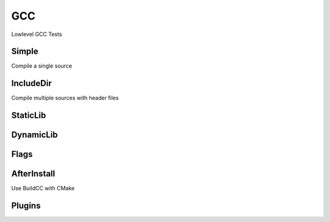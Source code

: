 GCC
====

Lowlevel GCC Tests

Simple
--------

Compile a single source

.. code-block:: cpp
    :linenos:
    :emphasize-lines: 2,7

    // GCC specialized toolchain
    Toolchain_gcc toolchain;

    // GCC specialized targets
    // Create "Simple" target (meant to use the GCC compiler)
    // On Windows the equivalent is the MinGW compiler
    ExecutableTarget_gcc target("Simple", gcc, "");
    target.AddSource("main.cpp");
    target.Build();

    // Build
    tf::Executor executor;
    executor.run(target.GetTaskflow());
    executor.wait_for_all();


IncludeDir
----------

Compile multiple sources with header files

.. code-block:: cpp
    :linenos:
    :emphasize-lines: 2,7

    // GCC specialized toolchain
    Toolchain_gcc toolchain;

    // GCC specialized targets
    // Create "Simple" target (meant to use the GCC compiler)
    // On Windows the equivalent is the MinGW compiler
    ExecutableTarget_gcc target("IncludeDir", gcc, "files");
    target.AddSource("main.cpp", "src");
    target.AddSource("src/random.cpp");
    target.AddHeader("include/random.h");
    target.AddIncludeDir("include");
    target.Build();

    // Build
    tf::Executor executor;
    executor.run(target.GetTaskflow());
    executor.wait_for_all();

StaticLib
----------

DynamicLib
-----------

Flags
------

AfterInstall
-------------

Use BuildCC with CMake

Plugins
--------

